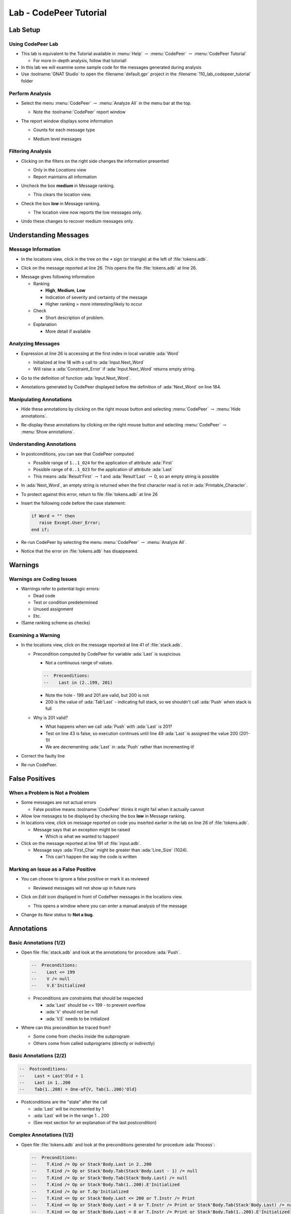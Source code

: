 *************************
Lab - CodePeer Tutorial
*************************

..
    Coding language

.. role:: ada(code)
    :language: Ada

.. role:: C(code)
    :language: C

.. role:: cpp(code)
    :language: C++

..
    Math symbols

.. |rightarrow| replace:: :math:`\rightarrow`
.. |forall| replace:: :math:`\forall`
.. |exists| replace:: :math:`\exists`
.. |equivalent| replace:: :math:`\iff`
.. |le| replace:: :math:`\le`
.. |ge| replace:: :math:`\ge`
.. |lt| replace:: :math:`<`
.. |gt| replace:: :math:`>`

..
    Miscellaneous symbols

.. |checkmark| replace:: :math:`\checkmark`

===========
Lab Setup
===========

--------------------
Using CodePeer Lab
--------------------

* This lab is equivalent to the Tutorial available in :menu:`Help` |rightarrow| :menu:`CodePeer` |rightarrow| :menu:`CodePeer Tutorial`

  * For more in-depth analysis, follow that tutorial!

* In this lab we will examine some sample code for the messages generated during analysis

* Use :toolname:`GNAT Studio` to open the :filename:`default.gpr` project in the :filename:`110_lab_codepeer_tutorial` folder

------------------
Perform Analysis
------------------

.. container:: columns

  .. container:: column

    * Select the menu :menu:`CodePeer` |rightarrow| :menu:`Analyze All` in the menu bar at the top.

      .. image:: codepeer/menu_analyze_all.png

      * Note the :toolname:`CodePeer` report window

  .. container:: column

    * The report window displays some information

      * Counts for each message type

        .. image:: codepeer/tutorial_report.png

      * Medium level messages

        .. image:: codepeer/tutorial_messages_medium.png

--------------------
Filtering Analysis
--------------------

* Clicking on the filters on the right side changes the information presented

  * Only in the *Locations* view
  * Report maintains all information

* Uncheck the box **medium** in Message ranking.

  * This clears the location view.

* Check the box **low** in Message ranking.

  * The location view now reports the low messages only.

    .. image:: codepeer/tutorial_messages_low.png
      :width: 50%

* Undo these changes to recover medium messages only.

========================
Understanding Messages
========================

---------------------
Message Information
---------------------

.. container:: columns

  .. container:: column

    * In the locations view, click in the tree on the ``+`` sign (or triangle) at the left of :file:`tokens.adb`.

      .. image:: codepeer/tutorial_l26_location.png

    * Click on the message reported at line 26. This opens the file :file:`tokens.adb` at line 26.

  .. container:: column

    .. image:: codepeer/tutorial_l26_code.png

    .. container:: latex_environment tiny

      * Message gives following information

        * Ranking

          * **High**, **Medium**, **Low**
          * Indication of severity and certainty of the message
          * Higher ranking = more interesting/likely to occur

        * Check

          * Short description of problem.

        * Explanation

          * More detail if available

--------------------
Analyzing Messages
--------------------

* Expression at line 26 is accessing at the first index in local variable :ada:`Word`

  * Initialized at line 18 with a call to :ada:`Input.Next_Word`
  * Will raise a :ada:`Constraint_Error` if :ada:`Input.Next_Word` returns empty string.

* Go to the definition of function :ada:`Input.Next_Word`.

* Annotations generated by CodePeer displayed before the definition of :ada:`Next_Word` on line 184.

  .. image:: codepeer/tutorial_next_word_annotations.png
    :width: 40%

--------------------------
Manipulating Annotations
--------------------------

* Hide these annotations by clicking on the right mouse button and selecting :menu:`CodePeer` |rightarrow| :menu:`Hide annotations`.

.. image:: codepeer/tutorial_next_word_hide_annotations.png
  :width: 30%

* Re-display these annotations by clicking on the right mouse button and selecting :menu:`CodePeer` |rightarrow| :menu:`Show annotations`.

---------------------------
Understanding Annotations
---------------------------

* In postconditions, you can see that CodePeer computed

  * Possible range of ``1..1_024`` for the application of attribute :ada:`First`
  * Possible range of ``0..1_023`` for the application of attribute :ada:`Last`
  * This means :ada:`Result'First` |rightarrow| 1 and :ada:`Result'Last` |rightarrow| 0, so an empty string is possible

* In :ada:`Next_Word`, an empty string is returned when the first character read is not in :ada:`Printable_Character`.

* To protect against this error, return to file :file:`tokens.adb` at line 26

* Insert the following code before the case statement:

  .. code:: Ada

     if Word = "" then
        raise Except.User_Error;
     end if;

* Re-run CodePeer by selecting the menu :menu:`CodePeer` |rightarrow| :menu:`Analyze All`.
* Notice that the error on :file:`tokens.adb` has disappeared.

==========
Warnings
==========

----------------------------
Warnings are Coding Issues
----------------------------

* Warnings refer to potential logic errors:

  * Dead code
  * Test or condition predetermined
  * Unused assignment
  * Etc.

* (Same ranking scheme as checks)

---------------------
Examining a Warning
---------------------

* In the locations view, click on the message reported at line 41 of :file:`stack.adb`. 

  * Precondition computed by CodePeer for variable :ada:`Last` is suspicious

    * Not a continuous range of values.

    .. code:: Ada

      --  Preconditions:
      --    Last in (2..199, 201)

    * Note the hole - 199 and 201 are valid, but 200 is not
    * 200 is the value of :ada:`Tab'Last` - indicating full stack, so we shouldn't call :ada:`Push` when stack is full

  * Why is 201 valid?

    * What happens when we call :ada:`Push` with :ada:`Last` is 201?
    * Test on line 43 is false, so execution continues until line 49 :ada:`Last` is assigned the value 200 (201-1)!
    * We are decrementing :ada:`Last` in :ada:`Push` rather than incrementing it!

* Correct the faulty line
* Re-run CodePeer.

=================
False Positives
=================

---------------------------------
When a Problem is Not a Problem
---------------------------------

* Some messages are not actual errors

  * False positive means :toolname:`CodePeer` thinks it might fail when it actually cannot

* Allow low messages to be displayed by checking the box **low** in Message ranking.

* In locations view, click on message reported on code you inserted earlier in the lab on line 26 of :file:`tokens.adb`.

  * Message says that an exception might be raised

    * Which is what we wanted to happen!

* Click on the message reported at line 191 of :file:`input.adb`.

  * Message says :ada:`First_Char` might be greater than :ada:`Line_Size` (1024).

    * This can't happen the way the code is written

--------------------------------------
Marking an Issue as a False Positive
--------------------------------------

* You can choose to ignore a false positive or mark it as reviewed

  * Reviewed messages will not show up in future runs

* Click on *Edit* icon displayed in front of CodePeer messages in the locations view.

  .. image:: codepeer/tutorial_edit.png

  * This opens a window where you can enter a manual analysis of the message

    .. image:: codepeer/tutorial_edit_window.png

* Change its *New status* to **Not a bug**.

=============
Annotations
=============

-------------------------
Basic Annotations (1/2)
-------------------------

* Open file :file:`stack.adb` and look at the annotations for procedure :ada:`Push`.

  .. code:: ada

     --  Preconditions:
     --    Last <= 199
     --    V /= null
     --    V.E'Initialized

  * Preconditions are constraints that should be respected

    * :ada:`Last` should be <= 199 - to prevent overflow
    * :ada:`V` should not be null
    * :ada:`V.E` needs to be initialized

* Where can this precondition be traced from?

  * Some come from checks inside the subprogram
  * Others come from called subprograms (directly or indirectly)

-------------------------
Basic Annotations (2/2)
-------------------------

.. code:: ada

  --  Postconditions:
  --    Last = Last'Old + 1
  --    Last in 1..200
  --    Tab(1..200) = One-of{V, Tab(1..200)'Old}

* Postconditions are the "state" after the call

  * :ada:`Last` will be incremented by 1
  * :ada:`Last` will be in the range 1 .. 200
  * (See next section for an explanation of the last postcondition)

---------------------------
Complex Annotations (1/2)
---------------------------

.. container:: latex_environment tiny

  * Open file :file:`tokens.adb` and look at the preconditions generated for procedure :ada:`Process`:

    .. code:: ada

      --  Preconditions:
      --    T.Kind /= Op or Stack'Body.Last in 2..200
      --    T.Kind /= Op or Stack'Body.Tab(Stack'Body.Last - 1) /= null
      --    T.Kind /= Op or Stack'Body.Tab(Stack'Body.Last) /= null
      --    T.Kind /= Op or Stack'Body.Tab(1..200).E'Initialized
      --    T.Kind /= Op or T.Op'Initialized
      --    T.Kind <= Op or Stack'Body.Last <= 200 or T.Instr /= Print
      --    T.Kind <= Op or Stack'Body.Last = 0 or T.Instr /= Print or Stack'Body.Tab(Stack'Body.Last) /= null
      --    T.Kind <= Op or Stack'Body.Last = 0 or T.Instr /= Print or Stack'Body.Tab(1..200).E'Initialized
      --    T.Kind <= Op or T.Instr <= Print
      --    T.Kind >= Op or Stack'Body.Last <= 199
      --    T.Kind >= Op or T.Val /= null
      --    T.Kind >= Op or T.Val.E'Initialized

  * :ada:`-- T.Kind /= Op or Stack'Body.Last in 2..200`

    * If :ada:`T.Kind = Op` then :ada:`Last` will be 2..200
    * Constraint on :ada:`Last` only occurs if :ada:`T.Kind = Op`

---------------------------
Complex Annotations (2/2)
---------------------------

.. container:: latex_environment tiny

  * Look now at the postconditions generated for procedure :ada:`Process`:

    .. code:: ada

      --  Postconditions:
      --    Stack'Body.Last = One-of{Stack'Body.Last'Old + 1, Stack'Body.Last'Old - 2, Stack'Body.Last'Old - 1, 0, Stack'Body.Last'Old}
      --    Stack'Body.Last <= 200
      --    Stack'Body.Tab(1..200) = One-of{T.Val, Stack'Body.Tab(1..200)'Old, new Value_Info(in values.operations.process)#1'Address}
      --    new Value_Info(in values.operations.process)#1.<num objects> in 0..1
      --    new Value_Info(in values.operations.process)#1.E'Initialized

  * :ada:`-- Stack'Body.Tab(1..200) = One-of{T.Val, Stack'Body.Tab(1..200)'Old, ...`

    * ``One-of`` means the value is one of a (specified) list of possible values

